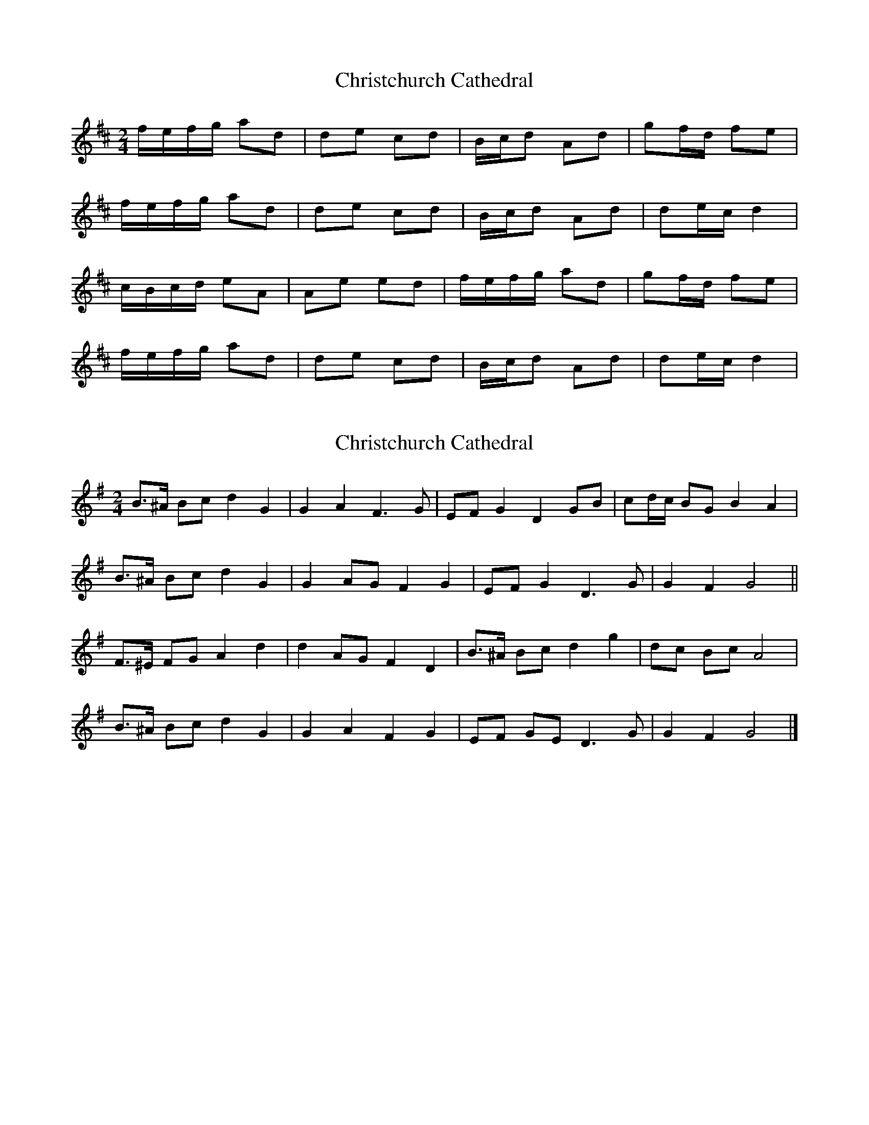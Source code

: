 X: 1
T: Christchurch Cathedral
Z: UncleJack
S: https://thesession.org/tunes/6249#setting6249
R: polka
M: 2/4
L: 1/8
K: Dmaj
f/e/f/g/ ad |de cd |B/c/d Ad |gf/d/ fe |
f/e/f/g/ ad |de cd |B/c/d Ad |de/c/ d2 |
c/B/c/d/ eA |Ae ed |f/e/f/g/ ad |gf/d/ fe |
f/e/f/g/ ad |de cd |B/c/d Ad |de/c/ d2 |
X: 2
T: Christchurch Cathedral
Z: ceolachan
S: https://thesession.org/tunes/6249#setting18058
R: polka
M: 2/4
L: 1/8
K: Gmaj
B>^A Bc d2 G2 | G2 A2 F3 G | EF G2 D2 GB | cd/c/ BG B2 A2 |B>^A Bc d2 G2 | G2 AG F2 G2 | EF G2 D3 G | G2 F2 G4 ||F>^E FG A2 d2 | d2 AG F2 D2 | B>^A Bc d2 g2 | dc Bc A4 |B>^A Bc d2 G2 | G2 A2 F2 G2 | EF GE D3 G | G2 F2 G4 |]
X: 3
T: Christchurch Cathedral
Z: JACKB
S: https://thesession.org/tunes/6249#setting23137
R: polka
M: 2/4
L: 1/8
K: Gmaj
B/A/B/c/ dG |GA FG |E/F/G DG |cB/G/ BA |
B/A/B/c/ dG |GA FG |E/F/G DG |GA/F/ G2 |
F/E/F/G/ AD |DA AG |B/A/B/c/ dG |cB/G/ BA |
B/A/B/c/ dG |GA FG |E/F/G DG |GA/F/ G2 |
